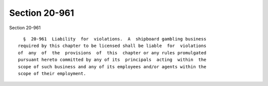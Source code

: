 Section 20-961
==============

Section 20-961 ::    
        
     
        §  20-961  Liability  for  violations.  A  shipboard gambling business
      required by this chapter to be licensed shall be liable  for  violations
      of  any  of  the  provisions  of  this  chapter or any rules promulgated
      pursuant hereto committed by any of its  principals  acting  within  the
      scope of such business and any of its employees and/or agents within the
      scope of their employment.
    
    
    
    
    
    
    
